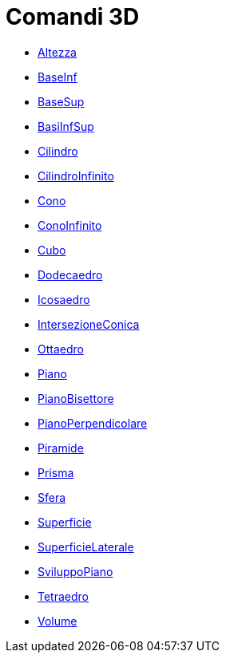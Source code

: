 = Comandi 3D

* xref:/commands/Altezza.adoc[Altezza]
* xref:/commands/BaseInf.adoc[BaseInf]
* xref:/commands/BaseSup.adoc[BaseSup]
* xref:/commands/BasiInfSup.adoc[BasiInfSup]
* xref:/commands/Cilindro.adoc[Cilindro]
* xref:/commands/CilindroInfinito.adoc[CilindroInfinito]
* xref:/commands/Cono.adoc[Cono]
* xref:/commands/ConoInfinito.adoc[ConoInfinito]
* xref:/commands/Cubo.adoc[Cubo]
* xref:/commands/Dodecaedro.adoc[Dodecaedro]
* xref:/commands/Icosaedro.adoc[Icosaedro]
* xref:/commands/IntersezioneConica.adoc[IntersezioneConica]
* xref:/commands/Ottaedro.adoc[Ottaedro]
* xref:/commands/Piano.adoc[Piano]
* xref:/commands/PianoBisettore.adoc[PianoBisettore]
* xref:/commands/PianoPerpendicolare.adoc[PianoPerpendicolare]
* xref:/commands/Piramide.adoc[Piramide]
* xref:/commands/Prisma.adoc[Prisma]
* xref:/commands/Sfera.adoc[Sfera]
* xref:/commands/Superficie.adoc[Superficie]
* xref:/commands/SuperficieLaterale.adoc[SuperficieLaterale]
* xref:/commands/SviluppoPiano.adoc[SviluppoPiano]
* xref:/commands/Tetraedro.adoc[Tetraedro]
* xref:/commands/Volume.adoc[Volume]
